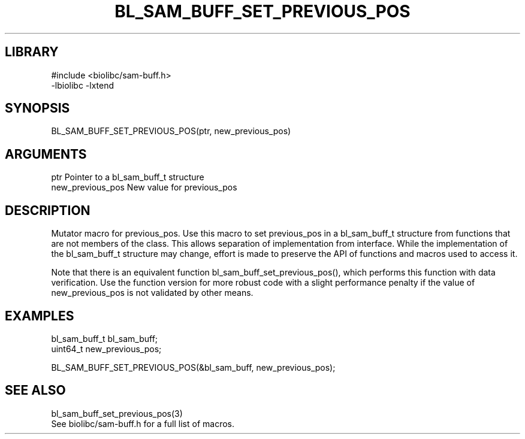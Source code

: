 \" Generated by /home/bacon/scripts/gen-get-set
.TH BL_SAM_BUFF_SET_PREVIOUS_POS 3

.SH LIBRARY
.nf
.na
#include <biolibc/sam-buff.h>
-lbiolibc -lxtend
.ad
.fi

\" Convention:
\" Underline anything that is typed verbatim - commands, etc.
.SH SYNOPSIS
.PP
.nf 
.na
BL_SAM_BUFF_SET_PREVIOUS_POS(ptr, new_previous_pos)
.ad
.fi

.SH ARGUMENTS
.nf
.na
ptr             Pointer to a bl_sam_buff_t structure
new_previous_pos New value for previous_pos
.ad
.fi

.SH DESCRIPTION

Mutator macro for previous_pos.  Use this macro to set previous_pos in
a bl_sam_buff_t structure from functions that are not members of the class.
This allows separation of implementation from interface.  While the
implementation of the bl_sam_buff_t structure may change, effort is made to
preserve the API of functions and macros used to access it.

Note that there is an equivalent function bl_sam_buff_set_previous_pos(), which performs
this function with data verification.  Use the function version for more
robust code with a slight performance penalty if the value of
new_previous_pos is not validated by other means.

.SH EXAMPLES

.nf
.na
bl_sam_buff_t   bl_sam_buff;
uint64_t        new_previous_pos;

BL_SAM_BUFF_SET_PREVIOUS_POS(&bl_sam_buff, new_previous_pos);
.ad
.fi

.SH SEE ALSO

.nf
.na
bl_sam_buff_set_previous_pos(3)
See biolibc/sam-buff.h for a full list of macros.
.ad
.fi
